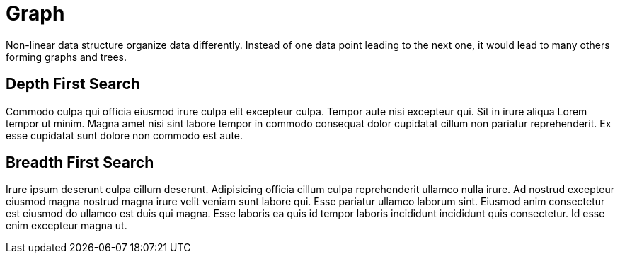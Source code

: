 = Graph

Non-linear data structure organize data differently. Instead of one data point leading to the next one, it would lead to many others forming graphs and trees.

== Depth First Search

Commodo culpa qui officia eiusmod irure culpa elit excepteur culpa. Tempor aute nisi excepteur qui. Sit in irure aliqua Lorem tempor ut minim. Magna amet nisi sint labore tempor in commodo consequat dolor cupidatat cillum non pariatur reprehenderit. Ex esse cupidatat sunt dolore non commodo est aute.

== Breadth First Search

Irure ipsum deserunt culpa cillum deserunt. Adipisicing officia cillum culpa reprehenderit ullamco nulla irure. Ad nostrud excepteur eiusmod magna nostrud magna irure velit veniam sunt labore qui. Esse pariatur ullamco laborum sint. Eiusmod anim consectetur est eiusmod do ullamco est duis qui magna. Esse laboris ea quis id tempor laboris incididunt incididunt quis consectetur. Id esse enim excepteur magna ut.
